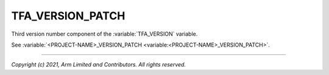 TFA_VERSION_PATCH
=================

.. default-domain:: cmake

.. variable:: TFA_VERSION_PATCH

Third version number component of the :variable:`TFA_VERSION` variable.

See :variable:`<PROJECT-NAME>_VERSION_PATCH <variable:<PROJECT-NAME>_VERSION_PATCH>`.

--------------

*Copyright (c) 2021, Arm Limited and Contributors. All rights reserved.*

